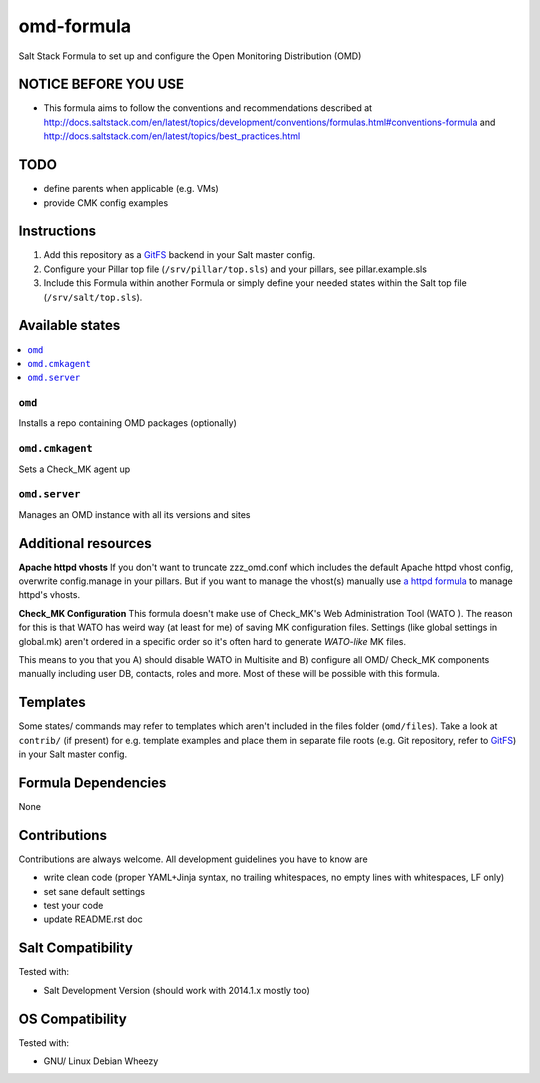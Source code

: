 ===========
omd-formula
===========

Salt Stack Formula to set up and configure the Open Monitoring Distribution (OMD)

NOTICE BEFORE YOU USE
---------------------

* This formula aims to follow the conventions and recommendations described at http://docs.saltstack.com/en/latest/topics/development/conventions/formulas.html#conventions-formula and http://docs.saltstack.com/en/latest/topics/best_practices.html

TODO
----

* define parents when applicable (e.g. VMs)
* provide CMK config examples

Instructions
------------

1. Add this repository as a `GitFS <http://docs.saltstack.com/topics/tutorials/gitfs.html>`_ backend in your Salt master config.

2. Configure your Pillar top file (``/srv/pillar/top.sls``) and your pillars, see pillar.example.sls

3. Include this Formula within another Formula or simply define your needed states within the Salt top file (``/srv/salt/top.sls``).

Available states
----------------

.. contents::
    :local:

``omd``
~~~~~~~
Installs a repo containing OMD packages (optionally)

``omd.cmkagent``
~~~~~~~~~~~~~~~~
Sets a Check_MK agent up

``omd.server``
~~~~~~~~~~~~~~
Manages an OMD instance with all its versions and sites

Additional resources
--------------------

**Apache httpd vhosts**
If you don't want to truncate zzz_omd.conf which includes the default Apache httpd vhost config, overwrite config.manage in your pillars. But if you want to manage the vhost(s) manually use `a httpd formula <https://github.com/bechtoldt/httpd-formula>`_ to manage httpd's vhosts.

**Check_MK Configuration**
This formula doesn't make use of Check_MK's Web Administration Tool (WATO ). The reason for this is that WATO has weird way (at least for me) of saving MK configuration files. Settings (like global settings in global.mk) aren't ordered in a specific order so it's often hard to generate *WATO-like* MK files.

This means to you that you A) should disable WATO in Multisite and B) configure all OMD/ Check_MK components manually including user DB, contacts, roles and more. Most of these will be possible with this formula.

Templates
---------

Some states/ commands may refer to templates which aren't included in the files folder (``omd/files``). Take a look at ``contrib/`` (if present) for e.g. template examples and place them in separate file roots (e.g. Git repository, refer to `GitFS <http://docs.saltstack.com/topics/tutorials/gitfs.html>`_) in your Salt master config.

Formula Dependencies
--------------------

None

Contributions
-------------

Contributions are always welcome. All development guidelines you have to know are

* write clean code (proper YAML+Jinja syntax, no trailing whitespaces, no empty lines with whitespaces, LF only)
* set sane default settings
* test your code
* update README.rst doc

Salt Compatibility
------------------

Tested with:

* Salt Development Version (should work with 2014.1.x mostly too)

OS Compatibility
----------------

Tested with:

* GNU/ Linux Debian Wheezy

